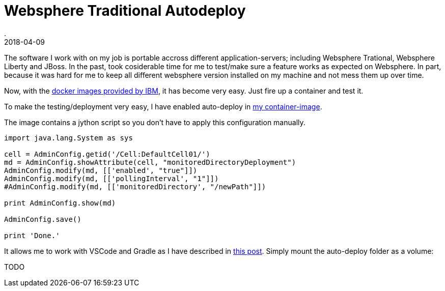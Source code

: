 = Websphere Traditional Autodeploy
.
2018-04-09
:jbake-type: post
:jbake-tags: websphere
:jbake-status: draft

The software I work with on my job is portable accross different application-servers; including Websphere Trational, Websphere Liberty and JBoss.
In the past, took cosiderable time for me to test/make sure a feature works as expected on Websphere.
In part, because it was hard for me to keep all different websphere version installed on my machine and not mess them up over time.

Now, with the link:https://hub.docker.com/r/ibmcom/websphere-traditional/[docker images provided by IBM], it has become very easy.
Just fire up a container and test it.

To make the testing/deployment very easy, I have enabled auto-deploy in link:https://github.com/38leinaD/docker-images/tree/master/websphere-9[my container-image].

The image contains a jython script so you don't have to apply this configuration manually.

[source, python]
----
import java.lang.System as sys

cell = AdminConfig.getid('/Cell:DefaultCell01/')
md = AdminConfig.showAttribute(cell, "monitoredDirectoryDeployment")
AdminConfig.modify(md, [['enabled', "true"]])
AdminConfig.modify(md, [['pollingInterval', "1"]])
#AdminConfig.modify(md, [['monitoredDirectory', "/newPath"]])

print AdminConfig.show(md)

AdminConfig.save()

print 'Done.'
----


It allows me to work with VSCode and Gradle as I have described in link:http://dplatz.de/blog/2018/redeploy.html[this post].
Simply mount the auto-deploy folder as a volume:

TODO